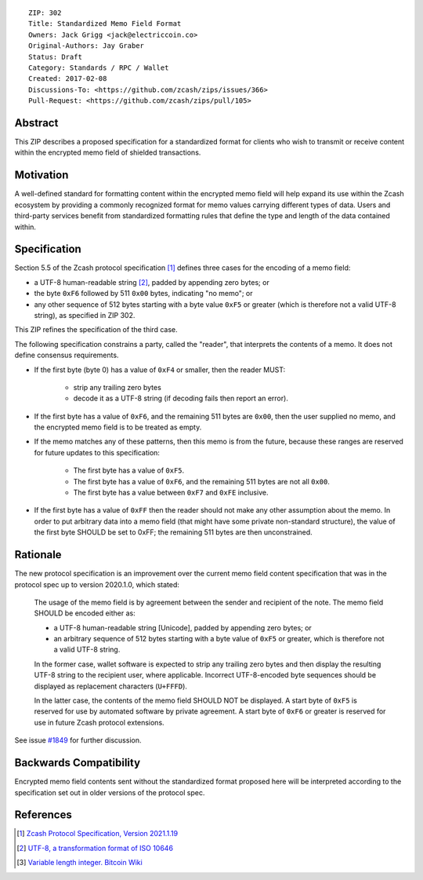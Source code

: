 ::

  ZIP: 302
  Title: Standardized Memo Field Format
  Owners: Jack Grigg <jack@electriccoin.co>
  Original-Authors: Jay Graber
  Status: Draft
  Category: Standards / RPC / Wallet
  Created: 2017-02-08
  Discussions-To: <https://github.com/zcash/zips/issues/366>
  Pull-Request: <https://github.com/zcash/zips/pull/105>

Abstract
========

This ZIP describes a proposed specification for a standardized format for clients who wish
to transmit or receive content within the encrypted memo field of shielded transactions.

Motivation
==========

A well-defined standard for formatting content within the encrypted memo field will help
expand its use within the Zcash ecosystem by providing a commonly recognized format for
memo values carrying different types of data. Users and third-party services benefit from
standardized formatting rules that define the type and length of the data contained within.

Specification
=============

Section 5.5 of the Zcash protocol specification [#protocol]_ defines three cases
for the encoding of a memo field:

* a UTF-8 human-readable string [#UTF-8]_, padded by appending zero bytes; or
* the byte ``0xF6`` followed by 511 ``0x00`` bytes, indicating "no memo"; or
* any other sequence of 512 bytes starting with a byte value ``0xF5`` or greater (which is
  therefore not a valid UTF-8 string), as specified in ZIP 302.

This ZIP refines the specification of the third case.

The following specification constrains a party, called the "reader", that interprets the
contents of a memo. It does not define consensus requirements.

+ If the first byte (byte 0) has a value of ``0xF4`` or smaller, then the reader MUST:

     + strip any trailing zero bytes
     + decode it as a UTF-8 string (if decoding fails then report an error).

+ If the first byte has a value of ``0xF6``, and the remaining 511 bytes are ``0x00``,
  then the user supplied no memo, and the encrypted memo field is to be treated as empty.

+ If the memo matches any of these patterns, then this memo is from the future, because
  these ranges are reserved for future updates to this specification:

     + The first byte has a value of ``0xF5``.
     + The first byte has a value of ``0xF6``, and the remaining 511 bytes are not all
       ``0x00``.
     + The first byte has a value between ``0xF7`` and ``0xFE`` inclusive.

+ If the first byte has a value of ``0xFF`` then the reader should not make any other
  assumption about the memo. In order to put arbitrary data into a memo field (that
  might have some private non-standard structure), the value of the first byte SHOULD
  be set to 0xFF; the remaining 511 bytes are then unconstrained.

Rationale
=========

The new protocol specification is an improvement over the current memo field content
specification that was in the protocol spec up to version 2020.1.0, which stated:

    The usage of the memo field is by agreement between the sender and recipient of the
    note. The memo field SHOULD be encoded either as:

    + a UTF-8 human-readable string [Unicode], padded by appending zero bytes; or
    + an arbitrary sequence of 512 bytes starting with a byte value of ``0xF5`` or
      greater, which is therefore not a valid UTF-8 string.

    In the former case, wallet software is expected to strip any trailing zero bytes and
    then display the resulting UTF-8 string to the recipient user, where applicable.
    Incorrect UTF-8-encoded byte sequences should be displayed as replacement characters
    (``U+FFFD``).

    In the latter case, the contents of the memo field SHOULD NOT be displayed. A start
    byte of ``0xF5`` is reserved for use by automated software by private agreement. A
    start byte of ``0xF6`` or greater is reserved for use in future Zcash protocol
    extensions.

See issue `#1849`_ for further discussion.

.. _`#1849`: https://github.com/zcash/zcash/issues/1849

Backwards Compatibility
=======================

Encrypted memo field contents sent without the standardized format proposed here will be
interpreted according to the specification set out in older versions of the protocol spec.

References
==========

.. [#protocol] `Zcash Protocol Specification, Version 2021.1.19 <protocol/protocol.pdf>`_
.. [#UTF-8] `UTF-8, a transformation format of ISO 10646 <https://www.rfc-editor.org/rfc/rfc3629.html>`_
.. [#Bitcoin-CompactSize] `Variable length integer. Bitcoin Wiki <https://en.bitcoin.it/wiki/Protocol_documentation#Variable_length_integer>`_
